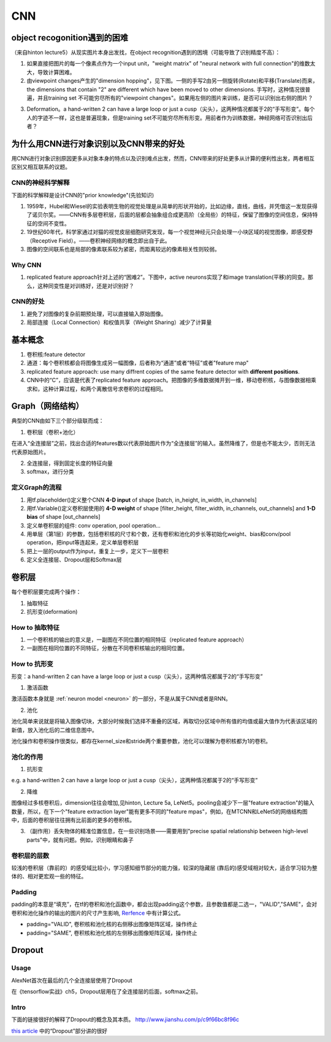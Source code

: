 CNN
=====
object recogonition遇到的困难
-------------------------------
（来自hinton lecture5）从现实图片本身出发找，在object recognition遇到的困境（可能导致了识别精度不高）：

1. 如果直接把图片的每一个像素点作为一个input unit，"weight matrix" of "neural network with full connection"的维数太大，导致计算困难。

2. 由viewpoint changes产生的"dimension hopping"，见下图。一侧的手写2由另一侧旋转(Rotate)和平移(Translate)而来，the dimensions that contain "2" are different which have been moved to other dimensions. 手写时，这种情况很普遍，并且training set 不可能穷尽所有的"viewpoint changes"。如果用左侧的图片来训练，是否可以识别出右侧的图片？

.. image:: img/cnn-viewpoint.png

3. Deformation。a hand-written 2 can have a large loop or just a cusp（尖头），这两种情况都属于2的“手写形变”。每个人的字迹不一样，这也是普遍现象，但是training set不可能穷尽所有形变。用前者作为训练数据，神经网络可否识别出后者？

为什么用CNN进行对象识别以及CNN带来的好处
----------------------------------------------
用CNN进行对象识别原因更多从对象本身的特点以及识别难点出发，然而，CNN带来的好处更多从计算的便利性出发，两者相互区别又相互联系的议题。

CNN的神经科学解释
^^^^^^^^^^^^^^^^^^^^
下面的科学解释是设计CNN的"prior knowledge"(先验知识)

1. 1959年，Hubel和Wiesel的实验表明生物的视觉处理是从简单的形状开始的，比如边缘，直线，曲线，并凭借这一发现获得了诺贝尔奖。——CNN有多层卷积层，后面的层都会抽象组合成更高阶（全局些）的特征，保留了图像的空间信息，保持特征的空间不变性。

2. 19世纪60年代，科学家通过对猫的视觉皮层细胞研究发现，每一个视觉神经元只会处理一小块区域的视觉图像，即感受野（Receptive Field）。——卷积神经网络的概念即出自于此。

3. 图像的空间联系也是局部的像素联系较为紧密，而距离较远的像素相关性则较弱。

Why CNN
^^^^^^^^^^
1. replicated feature approach针对上述的“困难2”。下图中，active neurons实现了和image translation(平移)的同变。那么，这种同变性是对训练好，还是对识别好？

.. image:: img/cnn-feature-detec.png

CNN的好处
^^^^^^^^^^^^^^^
1. 避免了对图像的复杂前期预处理，可以直接输入原始图像。
2. 局部连接（Local Connection）和权值共享（Weight Sharing）减少了计算量

.. _component_of_a_convoluntional_layer:

基本概念
---------
1. 卷积核:feature detector
2. 通道：每个卷积核都会将图像生成另一幅图像，后者称为“通道”或者“特征”或者"feature map"
3. replicated feature approach: use many diffrent copies of the same feature detector with **different positions**.
4. CNN中的“C”，应该是代表了replicated feature approach。把图像的多维数据摊开到一维，移动卷积核，与图像数据相乘求和，这种计算过程，和两个离散信号求卷积的过程相同。

Graph（网络结构）
--------------------
典型的CNN由如下三个部分级联而成：

1. 卷积层（卷积+池化）

在进入“全连接层”之前，找出合适的features数以代表原始图片作为“全连接层”的输入。虽然降维了，但是也不能太少，否则无法代表原始图片。

2. 全连接层，得到固定长度的特征向量
3. softmax，进行分类

定义Graph的流程
^^^^^^^^^^^^^^^^^^
1. 用tf.placeholder()定义整个CNN **4-D input** of shape [batch, in_height, in_width, in_channels]
2. 用tf.Variable()定义卷积层使用的 **4-D weight** of shape [filter_height, filter_width, in_channels, out_channels] and **1-D bias** of shape [out_channels]
#. 定义单卷积层的组件: conv operation, pool operation...
#. 用单层（第1层）的参数，包括卷积核的尺寸和个数，还有卷积和池化的步长等初始化weight、bias和conv/pool operation，把input等连起来，定义单层卷积层
#. 把上一层的output作为input，重复上一步，定义下一层卷积
#. 定义全连接层、Dropout层和Softmax层

卷积层
-------
每个卷积层要完成两个操作：

1. 抽取特征
2. 抗形变(deformation)

How to 抽取特征
^^^^^^^^^^^^^^^^
1. 一个卷积核的输出的意义是，一副图在不同位置的相同特征（replicated feature approach）
2. 一副图在相同位置的不同特征，分散在不同卷积核输出的相同位置。

How to 抗形变
^^^^^^^^^^^^^^^^

形变：a hand-written 2 can have a large loop or just a cusp（尖头），这两种情况都属于2的“手写形变”

1. 激活函数

激活函数本身就是 :ref:`neuron model <neuron>` 的一部分，不是从属于CNN或者是RNN。

2. 池化

池化简单来说就是将输入图像切块，大部分时候我们选择不重叠的区域，再取切分区域中所有值的均值或最大值作为代表该区域的新值，放入池化后的二维信息图中。

池化操作和卷积操作很类似，都存在kernel_size和stride两个重要参数，池化可以理解为卷积核都为1的卷积。

池化的作用
^^^^^^^^^^
1. 抗形变

e.g. a hand-written 2 can have a large loop or just a cusp（尖头），这两种情况都属于2的“手写形变”

2. 降维

图像经过多核卷积后，dimension往往会增加,见hinton, Lecture 5a, LeNet5。pooling会减少下一层"feature extraction"的输入数量，所以，在下一个"feature extraction layer"能有更多不同的"feature mpas"，例如，在MTCNN和LeNet5的网络结构图中，后面的卷积层往往拥有比前面的更多的卷积核。

3. （副作用）丢失物体的精准位置信息，在一些识别场景——需要用到"precise spatial relationship between high-level parts"中，就有问题。例如，识别眼睛和鼻子

卷积层的层数
^^^^^^^^^^^^^
较浅的卷积层（靠前的）的感受域比较小，学习感知细节部分的能力强，较深的隐藏层 (靠后的)感受域相对较大，适合学习较为整体的、相对更宏观一些的特征。

Padding
^^^^^^^^^
padding的本意是“填充”，在tf的卷积和池化函数中，都会出现padding这个参数，且参数值都是二选一，"VALID","SAME"，会对卷积和池化操作的输出的图片的尺寸产生影响, `Rerfence <http://blog.csdn.net/jasonzzj/article/details/53930074>`_ 中有计算公式。

- padding="VALID", 卷积核和池化核的右侧移出图像矩阵区域，操作终止
- padding="SAME", 卷积核和池化核的左侧移出图像矩阵区域，操作终止

.. _dropout:

Dropout
----------
Usage
^^^^^^^^
AlexNet首次在最后的几个全连接层使用了Dropout

在《tensorflow实战》ch5，Dropout层用在了全连接层的后面，softmax之前。

Intro
^^^^^^^
下面的链接很好的解释了Dropout的概念及其本质。
http://www.jianshu.com/p/c9f66bc8f96c

`this article <http://blog.csdn.net/u012162613/article/details/44261657>`_ 中的“Dropout”部分讲的很好